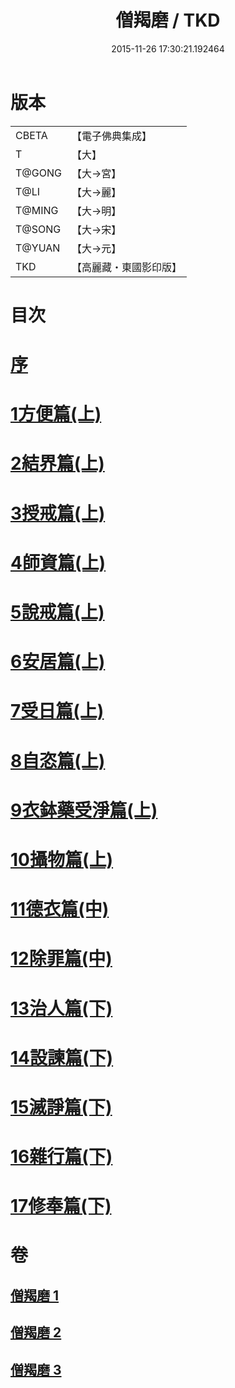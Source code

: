 #+TITLE: 僧羯磨 / TKD
#+DATE: 2015-11-26 17:30:21.192464
* 版本
 |     CBETA|【電子佛典集成】|
 |         T|【大】     |
 |    T@GONG|【大→宮】   |
 |      T@LI|【大→麗】   |
 |    T@MING|【大→明】   |
 |    T@SONG|【大→宋】   |
 |    T@YUAN|【大→元】   |
 |       TKD|【高麗藏・東國影印版】|

* 目次
* [[file:KR6k0047_001.txt::001-0511b9][序]]
* [[file:KR6k0047_001.txt::0511c5][1方便篇(上)]]
* [[file:KR6k0047_001.txt::0512a8][2結界篇(上)]]
* [[file:KR6k0047_001.txt::0513b28][3授戒篇(上)]]
* [[file:KR6k0047_001.txt::0517a20][4師資篇(上)]]
* [[file:KR6k0047_001.txt::0517c4][5說戒篇(上)]]
* [[file:KR6k0047_001.txt::0518b24][6安居篇(上)]]
* [[file:KR6k0047_001.txt::0518c7][7受日篇(上)]]
* [[file:KR6k0047_001.txt::0518c22][8自恣篇(上)]]
* [[file:KR6k0047_001.txt::0519b7][9衣鉢藥受淨篇(上)]]
* [[file:KR6k0047_001.txt::0519c9][10攝物篇(上)]]
* [[file:KR6k0047_002.txt::002-0521a5][11德衣篇(中)]]
* [[file:KR6k0047_002.txt::0521b17][12除罪篇(中)]]
* [[file:KR6k0047_003.txt::003-0530a18][13治人篇(下)]]
* [[file:KR6k0047_003.txt::0531c27][14設諫篇(下)]]
* [[file:KR6k0047_003.txt::0532b19][15滅諍篇(下)]]
* [[file:KR6k0047_003.txt::0533a1][16雜行篇(下)]]
* [[file:KR6k0047_003.txt::0534b9][17修奉篇(下)]]
* 卷
** [[file:KR6k0047_001.txt][僧羯磨 1]]
** [[file:KR6k0047_002.txt][僧羯磨 2]]
** [[file:KR6k0047_003.txt][僧羯磨 3]]
